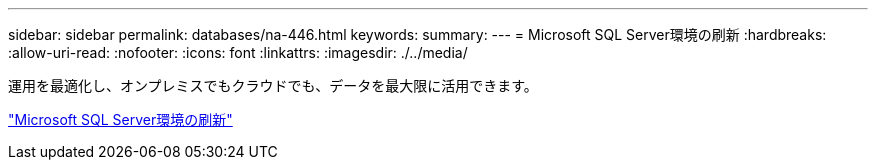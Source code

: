 ---
sidebar: sidebar 
permalink: databases/na-446.html 
keywords:  
summary:  
---
= Microsoft SQL Server環境の刷新
:hardbreaks:
:allow-uri-read: 
:nofooter: 
:icons: font
:linkattrs: 
:imagesdir: ./../media/


運用を最適化し、オンプレミスでもクラウドでも、データを最大限に活用できます。

link:https://www.netapp.com/pdf.html?item=/media/15613-na-446.pdf["Microsoft SQL Server環境の刷新"^]
